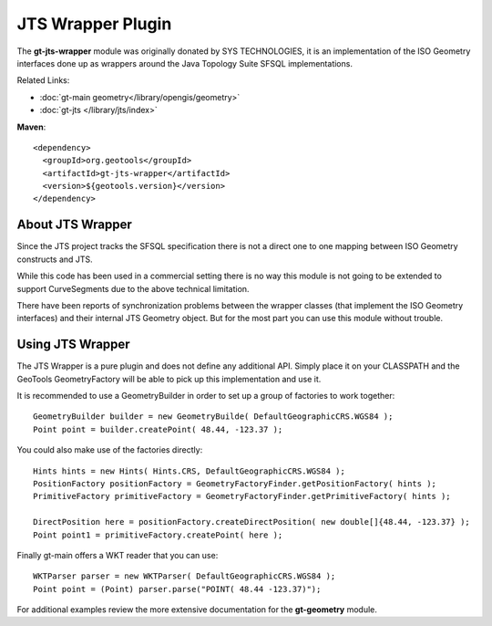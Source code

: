 JTS Wrapper Plugin
==================

The **gt-jts-wrapper** module was originally donated by SYS TECHNOLOGIES, it is an implementation of the ISO Geometry interfaces done up as wrappers around the Java Topology Suite SFSQL implementations.

Related Links:

* :doc:`gt-main geometry</library/opengis/geometry>`
* :doc:`gt-jts </library/jts/index>`

**Maven**::
   
    <dependency>
      <groupId>org.geotools</groupId>
      <artifactId>gt-jts-wrapper</artifactId>
      <version>${geotools.version}</version>
    </dependency>


About JTS Wrapper
-----------------

Since the JTS project tracks the SFSQL specification there is not a direct one to one mapping between ISO Geometry constructs and JTS.

While this code has been used in a commercial setting there is no way this module is not going to be extended to support CurveSegments due to the above technical limitation.

There have been reports of synchronization problems between the wrapper classes (that implement the ISO Geometry interfaces) and their internal JTS Geometry object. But for the most part you can use this module without trouble.

Using JTS Wrapper
-----------------

The JTS Wrapper is a pure plugin and does not define any additional API. Simply place it on your CLASSPATH and the GeoTools GeometryFactory will be able to pick up this implementation and use it.

It is recommended to use a GeometryBuilder in order to set up
a group of factories to work together::

  GeometryBuilder builder = new GeometryBuilde( DefaultGeographicCRS.WGS84 );        
  Point point = builder.createPoint( 48.44, -123.37 );

You could also make use of the factories directly::
  
  Hints hints = new Hints( Hints.CRS, DefaultGeographicCRS.WGS84 );
  PositionFactory positionFactory = GeometryFactoryFinder.getPositionFactory( hints );
  PrimitiveFactory primitiveFactory = GeometryFactoryFinder.getPrimitiveFactory( hints );
  
  DirectPosition here = positionFactory.createDirectPosition( new double[]{48.44, -123.37} );
  Point point1 = primitiveFactory.createPoint( here );

Finally gt-main offers a WKT reader that you can use::
  
  WKTParser parser = new WKTParser( DefaultGeographicCRS.WGS84 );
  Point point = (Point) parser.parse("POINT( 48.44 -123.37)");

For additional examples review the more extensive documentation for the **gt-geometry** module.
